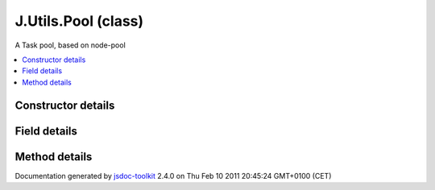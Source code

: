 

===============================================
J.Utils.Pool (class)
===============================================
A Task pool, based on node-pool

.. contents::
   :local:

.. class:: J.Utils.Pool (options)


.. ============================== class summary ==========================
  



  A Task pool, based on node-pool

.. ============================== properties summary =====================



.. ============================== methods summary ========================



.. ============================== events summary ========================


      

.. ============================== constructor details ====================

Constructor details
===================

      
        
        

..        J.Utils.Pool(options)
        
        .. container:: description

            
            
            
        
            


          
            <dl class="detailList">
            <dt class="heading">Parameters:</dt>
            
              <dt>
                <span class="light fixedFont">{Object}</span>  <b>options</b>
                
              </dt>
                <dd>Options hash</dd>
            
            </dl>
          
          
          
          
          
          
          

      

.. ============================== field details ==========================

Field details
=============

      

.. ============================== method details =========================

Method details
==============

..
      
      
.. ============================== event details =========================



.. container:: footer

   Documentation generated by jsdoc-toolkit_  2.4.0 on Thu Feb 10 2011 20:45:24 GMT+0100 (CET)

.. _jsdoc-toolkit: http://code.google.com/p/jsdoc-toolkit/




.. vim: set ft=rst :

